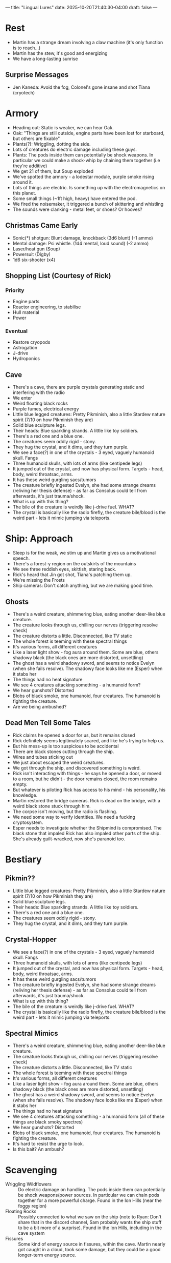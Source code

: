 ---
title: "Lingual Lures"
date: 2025-10-20T21:40:30-04:00
draft: false
---
* Rest
- Martin has a strange dream involving a claw machine (it's only function is to reach...)
- Martin has the stew, it's good and energizing
- We have a long-lasting sunrise
** Surprise Messages
- Jen Kaneda: Avoid the fog, Colonel's gone insane and shot Tiana (cryotech)
* Armory
- Heading out: Static is weaker, we can hear Oak.
- Oak: "Things are still outside, engine parts have been lost for starboard, but others are fixable"
- Plants(?): Wriggling, dotting the side.
- Lots of creatures do electric damage including these guys.
- Plants: The pods inside them can potentially be shock weapons. In particular we could make a shock-whip by chaining them together (i.e they're additive)
- We get 21 of them, but Soup exploded
- We've spotted the armory - a lodestar module, purple smoke rising around it.
- Lots of things are electric. Is something up with the electromagnetics on this planet.
- Some small things (~1ft high, heavy) have entered the pod.
- We fired the noisemaker, it triggered a bunch of skittering and whistling
- The sounds were clanking - metal feet, or shoes? Or hooves?
** Christmas Came Early
- Sonic(*) shotgun: Blunt damage, knockback (3d6 blunt) (-1 ammo)
- Mental damage: Psi whistle. (1d4 mental, loud sound) (-2 ammo)
- Laser/heat gun (Soup)
- Powersuit (Digby)
- 1d6 six-shooter (x4)
** Shopping List (Courtesy of Rick)
*** Priority
- Engine parts
- Reactor engineering, to stabilise
- Hull material
- Power
*** Eventual
- Restore cryopods
- Astrogation
- J-drive
- Hydroponics
** Cave
- There's a cave, there are purple crystals generating static and interfering with the radio
- We enter
- Weird floating black rocks
- Purple fumes, electrical energy
- Little blue legged creatures: Pretty Pikminish, also a little Stardew nature spirit (7/10 on how Pikminish they are)
- Solid blue sculpture legs.
- Their heads: Blue sparkling strands. A little like toy soldiers.
- There's a red one and a blue one.
- The creatures seem oddly rigid - stony.
- They hug the crystal, and it dims, and they turn purple.
- We see a face(?) in one of the crystals - 3 eyed, vaguely humanoid skull. Fangs
- Three humanoid skulls, with lots of arms (like centipede legs)
- It jumped out of the crystal, and now has physical form. Targets - head, body, weird throatsac, arms.
- It has these weird gurgling sacs/tumors
- The creature briefly ingested Evelyn, she had some strange dreams (reliving her thesis defense) - as far as Consolus could tell from afterwards, it's just trauma/shock.
- What is up with this thing?
- The bile of the creature is weirdly like j-drive fuel. WHAT?
- The crystal is basically like the radio firefly, the creature bile/blood is the weird part - lets it mimic jumping via teleports.

* Ship: Approach
- Sleep is for the weak, we stim up and Martin gives us a motivational speech.
- There's a forest-y region on the outskirts of the mountains
- We see three reddish eyes, skittish, staring back.
- Rick's heard that Jin got shot, Tiana's patching them up.
- We're missing the Frosts
- Ship cameras: Don't catch anything, but we are making good time.
** Ghosts
- There's a weird creature, shimmering blue, eating another deer-like blue creature.
- The creature looks through us, chilling our nerves (triggering resolve check)
- The creature distorts a little. Disconnected, like TV static
- The whole forest is teeming with these spectral things
- It's various forms, all different creatures
- Like a laser light show - fog aura around them. Some are blue, others shadowy black (the black ones are more distorted, unsettling)
- The ghost has a weird shadowy sword, and seems to notice Evelyn (when she fails resolve). The shadowy face looks like me (Esper) when it stabs her
- The things had no heat signature
- We see 4 creatures attacking something - a humanoid form?
- We hear gunshots? Distorted
- Blobs of black smoke, one humanoid, four creatures. The humanoid is fighting the creature.
- Are we being ambushed?

** Dead Men Tell Some Tales
- Rick claims he opened a door for us, but it remains closed
- Rick definitely seems legitimately scared, and like he's trying to help us.
- But his mess-up is too suspicious to be accidental
- There are black stones cutting through the ship.
- Wires and tubes sticking out
- We just about escaped the weird creatures.
- We got through the ship, and discovered something is weird.
- Rick isn't interacting with things - he says he opened a door, or moved to a room, but he didn't - the door remains closed, the room remains empty.
- But whatever is piloting Rick has access to his mind - his personality, his knowledge.
- Martin restored the bridge cameras. Rick is dead on the bridge, with a weird black stone stuck through him.
- The corpse isn't moving, but the radio is flashing.
- We need some way to verify identities. We need a fucking cryptosystem.
- Esper needs to investigate whether the Shipmind is compromised. The black stone that impaled Rick has also impaled other parts of the ship. She's already guilt-wracked, now she's paranoid too.
* Bestiary
** Pikmin??
- Little blue legged creatures: Pretty Pikminish, also a little Stardew nature spirit (7/10 on how Pikminish they are)
- Solid blue sculpture legs.
- Their heads: Blue sparkling strands. A little like toy soldiers.
- There's a red one and a blue one.
- The creatures seem oddly rigid - stony.
- They hug the crystal, and it dims, and they turn purple.
** Crystal-Hopper
- We see a face(?) in one of the crystals - 3 eyed, vaguely humanoid skull. Fangs
- Three humanoid skulls, with lots of arms (like centipede legs)
- It jumped out of the crystal, and now has physical form. Targets - head, body, weird throatsac, arms.
- It has these weird gurgling sacs/tumors
- The creature briefly ingested Evelyn, she had some strange dreams (reliving her thesis defense) - as far as Consolus could tell from afterwards, it's just trauma/shock.
- What is up with this thing?
- The bile of the creature is weirdly like j-drive fuel. WHAT?
- The crystal is basically like the radio firefly, the creature bile/blood is the weird part - lets it mimic jumping via teleports.
** Spectral Mimics
- There's a weird creature, shimmering blue, eating another deer-like blue creature.
- The creature looks through us, chilling our nerves (triggering resolve check)
- The creature distorts a little. Disconnected, like TV static
- The whole forest is teeming with these spectral things
- It's various forms, all different creatures
- Like a laser light show - fog aura around them. Some are blue, others shadowy black (the black ones are more distorted, unsettling)
- The ghost has a weird shadowy sword, and seems to notice Evelyn (when she fails resolve). The shadowy face looks like me (Esper) when it stabs her
- The things had no heat signature
- We see 4 creatures attacking something - a humanoid form (all of these things are black smoky spectres)
- We hear gunshots? Distorted
- Blobs of black smoke, one humanoid, four creatures. The humanoid is fighting the creature.
- It's hard to resist the urge to look.
- Is this bait? An ambush?

* Scavenging
- Wriggling Wildflowers :: Do electric damage on handling. The pods inside them can potentially be shock weapons/power sources. In particular we can chain pods together for a more powerful charge. Found in the Ion Hills (near the foggy region)
- Floating Rocks :: Possibly connected to what we saw on the ship (note to Ryan: Don't share that in the discord channel, Sam probably wants the ship stuff to be a bit more of a surprise). Found in the Ion Hills, including in the cave system
- Fissures  :: Some kind of energy source in fissures, within the cave. Martin nearly got caught in a cloud, took some damage, but they could be a good longer-term energy source.
